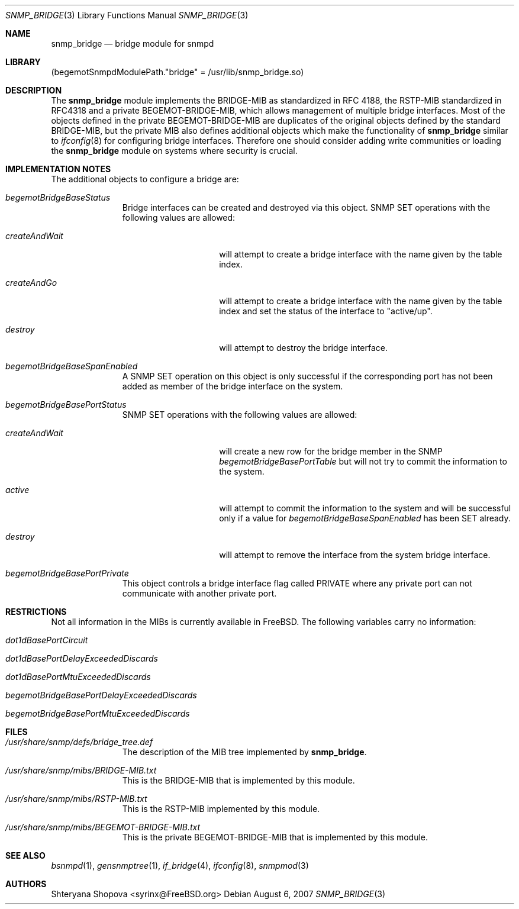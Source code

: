 .\"-
.\" Copyright (C) 2006 Shteryana Shopova <syrinx@FreeBSD.org>
.\" All rights reserved.
.\" 
.\" Redistribution and use in source and binary forms, with or without
.\" modification, are permitted provided that the following conditions
.\" are met:
.\" 1. Redistributions of source code must retain the above copyright
.\"    notice, this list of conditions and the following disclaimer.
.\" 2. Redistributions in binary form must reproduce the above copyright
.\"    notice, this list of conditions and the following disclaimer in the
.\"    documentation and/or other materials provided with the distribution.
.\" 
.\" THIS SOFTWARE IS PROVIDED BY AUTHOR AND CONTRIBUTORS ``AS IS'' AND
.\" ANY EXPRESS OR IMPLIED WARRANTIES, INCLUDING, BUT NOT LIMITED TO, THE
.\" IMPLIED WARRANTIES OF MERCHANTABILITY AND FITNESS FOR A PARTICULAR PURPOSE
.\" ARE DISCLAIMED.  IN NO EVENT SHALL AUTHOR OR CONTRIBUTORS BE LIABLE
.\" FOR ANY DIRECT, INDIRECT, INCIDENTAL, SPECIAL, EXEMPLARY, OR CONSEQUENTIAL
.\" DAMAGES (INCLUDING, BUT NOT LIMITED TO, PROCUREMENT OF SUBSTITUTE GOODS
.\" OR SERVICES; LOSS OF USE, DATA, OR PROFITS; OR BUSINESS INTERRUPTION)
.\" HOWEVER CAUSED AND ON ANY THEORY OF LIABILITY, WHETHER IN CONTRACT, STRICT
.\" LIABILITY, OR TORT (INCLUDING NEGLIGENCE OR OTHERWISE) ARISING IN ANY WAY
.\" OUT OF THE USE OF THIS SOFTWARE, EVEN IF ADVISED OF THE POSSIBILITY OF
.\" SUCH DAMAGE.
.\"
.\" $FreeBSD: projects/vps/usr.sbin/bsnmpd/modules/snmp_bridge/snmp_bridge.3 222286 2011-05-25 14:13:53Z ru $
.\"
.Dd August 6, 2007
.Dt SNMP_BRIDGE 3
.Os
.Sh NAME
.Nm snmp_bridge
.Nd "bridge module for snmpd"
.Sh LIBRARY
.Pq begemotSnmpdModulePath."bridge" = "/usr/lib/snmp_bridge.so"
.Sh DESCRIPTION
The
.Nm snmp_bridge
module implements the BRIDGE-MIB as standardized in RFC 4188, the RSTP-MIB
standardized in RFC4318 and a private BEGEMOT-BRIDGE-MIB, which allows
management of multiple bridge interfaces.
Most of the objects defined in the private BEGEMOT-BRIDGE-MIB are duplicates
of the original objects defined by the standard BRIDGE-MIB, but the private
MIB also defines additional objects which make the functionality of
.Nm
similar to
.Xr ifconfig 8
for configuring bridge interfaces.
Therefore one should consider adding write communities or loading the
.Nm
module on systems where security is crucial.
.Sh IMPLEMENTATION NOTES
The additional objects to configure a bridge are:
.Bl -tag -width "XXXXXXXXX"
.It Va begemotBridgeBaseStatus
Bridge interfaces can be created and destroyed via this object.
SNMP SET operations with the following values are allowed:
.Bl -tag -width ".It Va createAndWait"
.It Va createAndWait
will attempt to create a bridge interface with the name given by the table
index.
.It Va createAndGo
will attempt to create a bridge interface with the name given by the table
index and set the status of the interface to "active/up".
.It Va destroy
will attempt to destroy the bridge interface.
.El
.It Va begemotBridgeBaseSpanEnabled
A SNMP SET operation on this object is only successful if the corresponding
port has not been added as member of the bridge interface on the system.
.It Va begemotBridgeBasePortStatus
SNMP SET operations with the following values are allowed:
.Bl -tag -width ".It Va createAndWait"
.It Va createAndWait
will create a new row for the bridge member in the SNMP
.Va begemotBridgeBasePortTable
but will not try to commit the information to the system.
.It Va active
will attempt to commit the information to the system and will be successful
only if a value for
.Va begemotBridgeBaseSpanEnabled
has been SET already.
.It Va destroy
will attempt to remove the interface from the system bridge interface.
.El
.It Va begemotBridgeBasePortPrivate
This object controls a bridge interface flag called PRIVATE where any private
port can not communicate with another private port.
.El
.Sh RESTRICTIONS
Not all information in the MIBs is currently available in FreeBSD.
The following variables carry no information:
.Bl -tag -width "XXXXXXXXX"
.It Va dot1dBasePortCircuit
.It Va dot1dBasePortDelayExceededDiscards
.It Va dot1dBasePortMtuExceededDiscards
.It Va begemotBridgeBasePortDelayExceededDiscards
.It Va begemotBridgeBasePortMtuExceededDiscards
.El
.Sh FILES
.Bl -tag -width "XXXXXXXXX"
.It Pa /usr/share/snmp/defs/bridge_tree.def
The description of the MIB tree implemented by
.Nm .
.It Pa /usr/share/snmp/mibs/BRIDGE-MIB.txt
This is the BRIDGE-MIB that is implemented by this module.
.It Pa /usr/share/snmp/mibs/RSTP-MIB.txt
This is the RSTP-MIB implemented by this module.
.It Pa /usr/share/snmp/mibs/BEGEMOT-BRIDGE-MIB.txt
This is the private BEGEMOT-BRIDGE-MIB that is implemented by this module.
.El
.Sh SEE ALSO
.Xr bsnmpd 1 ,
.Xr gensnmptree 1 ,
.Xr if_bridge 4 ,
.Xr ifconfig 8 ,
.Xr snmpmod 3
.Sh AUTHORS
.An Shteryana Shopova Aq syrinx@FreeBSD.org
